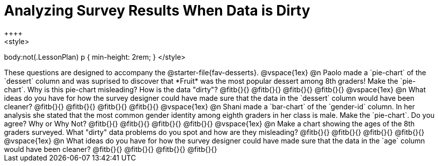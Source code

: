 = Analyzing Survey Results When Data is Dirty
++++
<style>
body:not(.LessonPlan) p { min-height: 2rem; }
</style>
++++

These questions are designed to accompany the @starter-file{fav-desserts}.

@vspace{1ex}

@n Paolo made a `pie-chart` of the `dessert` column and was suprised to discover that *Fruit* was the most popular dessert among 8th graders! Make the `pie-chart`. Why is this pie-chart misleading? How is the data "dirty"?

@fitb{}{}

@fitb{}{}

@fitb{}{}

@fitb{}{}

@vspace{1ex}

@n What ideas do you have for how the survey designer could have made sure that the data in the `dessert` column would have been cleaner?

@fitb{}{}

@fitb{}{}

@fitb{}{}

@fitb{}{}

@vspace{1ex}

@n Shani made a `bar-chart` of the `gender-id` column. In her analysis she stated that the most common gender identity among eighth graders in her class is male. Make the `pie-chart`. Do you agree? Why or Why Not?

@fitb{}{}

@fitb{}{}

@fitb{}{}

@fitb{}{}

@vspace{1ex}

@n Make a chart showing the ages of the 8th graders surveyed. What "dirty" data problems do you spot and how are they misleading?

@fitb{}{}

@fitb{}{}

@fitb{}{}

@fitb{}{}

@vspace{1ex}

@n What ideas do you have for how the survey designer could have made sure that the data in the `age` column would have been cleaner?

@fitb{}{}

@fitb{}{}

@fitb{}{}

@fitb{}{}
